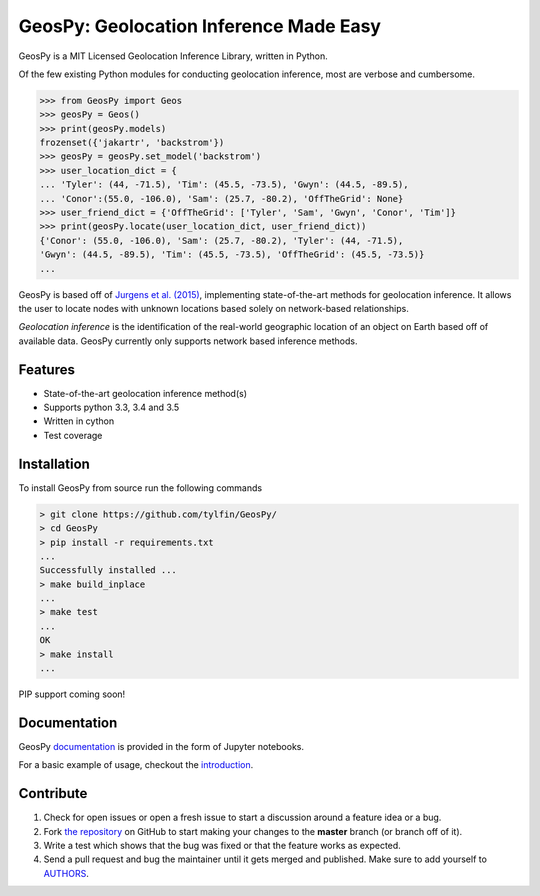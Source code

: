 GeosPy: Geolocation Inference Made Easy
=======================================

.. image:: https://travis-ci.org/tylfin/GeosPy.svg?branch=master
    :target: https://travis-ci.org/tylfin/GeosPy

GeosPy is a MIT Licensed Geolocation Inference Library, written in Python.

Of the few existing Python modules for conducting geolocation inference,
most are verbose and cumbersome.

.. code-block:: python

    >>> from GeosPy import Geos
    >>> geosPy = Geos()
    >>> print(geosPy.models)
    frozenset({'jakartr', 'backstrom'})
    >>> geosPy = geosPy.set_model('backstrom')
    >>> user_location_dict = {
    ... 'Tyler': (44, -71.5), 'Tim': (45.5, -73.5), 'Gwyn': (44.5, -89.5), 
    ... 'Conor':(55.0, -106.0), 'Sam': (25.7, -80.2), 'OffTheGrid': None}
    >>> user_friend_dict = {'OffTheGrid': ['Tyler', 'Sam', 'Gwyn', 'Conor', 'Tim']}
    >>> print(geosPy.locate(user_location_dict, user_friend_dict))
    {'Conor': (55.0, -106.0), 'Sam': (25.7, -80.2), 'Tyler': (44, -71.5), 
    'Gwyn': (44.5, -89.5), 'Tim': (45.5, -73.5), 'OffTheGrid': (45.5, -73.5)}
    ...

GeosPy is based off of `Jurgens et al. (2015)`_, implementing state-of-the-art
methods for geolocation inference. It allows the user to locate nodes with unknown locations
based solely on network-based relationships.

*Geolocation inference* is the identification of the real-world geographic location of an object on Earth based off of available data. GeosPy currently only supports network based inference methods.


Features
--------

- State-of-the-art geolocation inference method(s)
- Supports python 3.3, 3.4 and 3.5
- Written in cython
- Test coverage


Installation
------------

To install GeosPy from source run the following commands

.. code-block:: bash

    > git clone https://github.com/tylfin/GeosPy/
    > cd GeosPy
    > pip install -r requirements.txt
    ...
    Successfully installed ...
    > make build_inplace
    ...
    > make test
    ...
    OK
    > make install
    ...
    
PIP support coming soon!
    
Documentation
-------------

GeosPy `documentation`_ is provided in the form of Jupyter notebooks. 

For a basic example of usage, checkout the `introduction`_.


Contribute
----------

#. Check for open issues or open a fresh issue to start a discussion around a feature idea or a bug.
#. Fork `the repository`_ on GitHub to start making your changes to the **master** branch (or branch off of it).
#. Write a test which shows that the bug was fixed or that the feature works as expected.
#. Send a pull request and bug the maintainer until it gets merged and published. Make sure to add yourself to `AUTHORS`_.

.. _the repository: http://github.com/tylfin/GeosPy
.. _AUTHORS: https://github.com/tylfin/GeosPy/blob/master/AUTHORS
.. _Jurgens et al. (2015): http://www-cs.stanford.edu/~jurgens/docs/jurgens-et-al_icwsm-2015.pdf
.. _clone the repository: https://help.github.com/articles/cloning-a-repository/
.. _introduction: https://github.com/tylfin/GeosPy/blob/master/docs/intro.ipynb
.. _documentation: https://github.com/tylfin/GeosPy/blob/master/docs/
